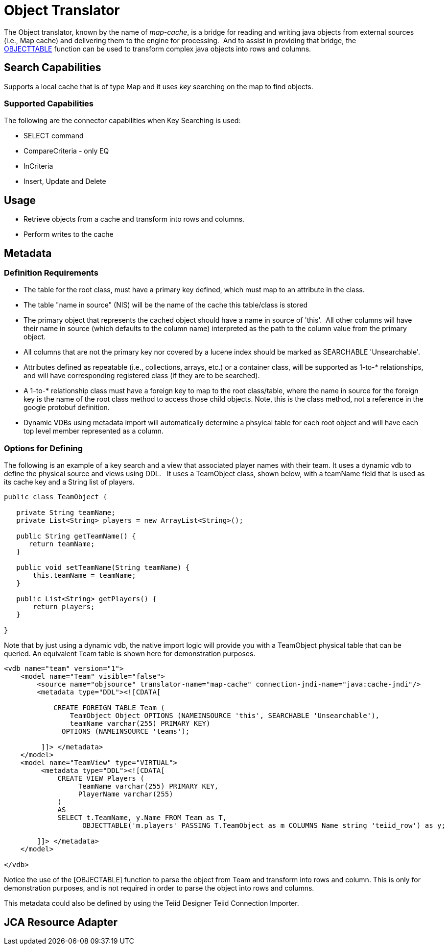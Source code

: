 
= Object Translator

The Object translator, known by the name of _map-cache_, is a bridge for reading and writing java objects from external sources (i.e., Map cache) and delivering them to the engine for processing.  And to assist in providing that bridge, the ﻿link:OBJECTTABLE.adoc[OBJECTTABLE] function can be used to transform complex java objects into rows and columns.   

== Search Capabilities

Supports a local cache that is of type Map and it uses _key_ searching on the map to find objects.

=== Supported Capabilities

The following are the connector capabilities when Key Searching is used:

* SELECT command
* CompareCriteria - only EQ
* InCriteria
* Insert, Update and Delete

== Usage

* Retrieve objects from a cache and transform into rows and columns.
* Perform writes to the cache

== Metadata

=== Definition Requirements

* The table for the root class, must have a primary key defined, which must map to an attribute in the class.
* The table "name in source" (NIS) will be the name of the cache this table/class is stored
* The primary object that represents the cached object should have a name in source of 'this'.  All other columns will have their name in source (which defaults to the column name) interpreted as the path to the column value from the primary object.
* All columns that are not the primary key nor covered by a lucene index should be marked as SEARCHABLE 'Unsearchable'.
* Attributes defined as repeatable (i.e., collections, arrays, etc.) or a container class, will be supported as 1-to-* relationships, and will have corresponding registered class (if they are to be searched).
* A 1-to-* relationship class must have a foreign key to map to the root class/table, where the name in source for the foreign key is the name of the root class method to access those child objects. Note, this is the class method, not a reference in the google protobuf definition.
* Dynamic VDBs using metadata import will automatically determine a phsyical table for each root object and will have each top level member represented as a column.

=== Options for Defining

The following is an example of a key search and a view that associated player names with their team. It uses a dynamic vdb to define the physical source and views using DDL.   It uses a TeamObject class, shown below, with a teamName field that is used as its cache key and a String list of players. 

[source,java]
----
public class TeamObject {

   private String teamName;
   private List<String> players = new ArrayList<String>();

   public String getTeamName() {
      return teamName;
   }

   public void setTeamName(String teamName) {
       this.teamName = teamName;
   }

   public List<String> getPlayers() {
       return players;
   }

}
----

Note that by just using a dynamic vdb, the native import logic will provide you with a TeamObject physical table that can be queried. An equivalent Team table is shown here for demonstration purposes.

[source,xml]
----
<vdb name="team" version="1">
    <model name="Team" visible="false">
        <source name="objsource" translator-name="map-cache" connection-jndi-name="java:cache-jndi"/>
        <metadata type="DDL"><![CDATA[

            CREATE FOREIGN TABLE Team (
                TeamObject Object OPTIONS (NAMEINSOURCE 'this', SEARCHABLE 'Unsearchable'),
                teamName varchar(255) PRIMARY KEY)
              OPTIONS (NAMEINSOURCE 'teams');

         ]]> </metadata>
    </model>
    <model name="TeamView" type="VIRTUAL">
         <metadata type="DDL"><![CDATA[
             CREATE VIEW Players (
                  TeamName varchar(255) PRIMARY KEY,
                  PlayerName varchar(255)
             )
             AS
             SELECT t.TeamName, y.Name FROM Team as T,
                   OBJECTTABLE('m.players' PASSING T.TeamObject as m COLUMNS Name string 'teiid_row') as y;

        ]]> </metadata>
    </model>

</vdb>
----

Notice the use of the [OBJECTABLE] function to parse the object from Team and transform into rows and column. This is only for demonstration purposes, and is not required in order to parse the object into rows and columns.

This metadata could also be defined by using the Teiid Designer Teiid Connection Importer.

== JCA Resource Adapter

